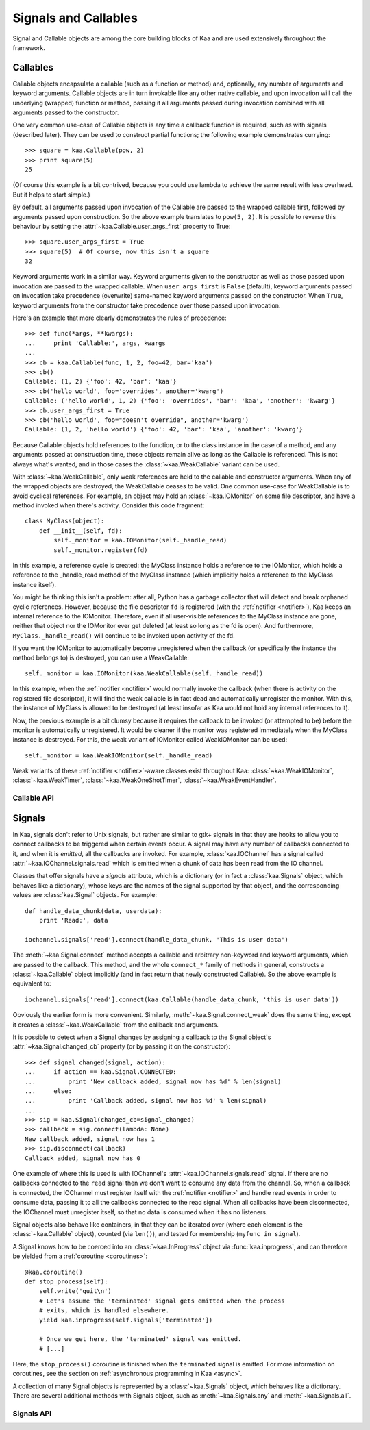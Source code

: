 Signals and Callables
=====================

Signal and Callable objects are among the core building blocks of Kaa and are
used extensively throughout the framework.


Callables
---------

Callable objects encapsulate a callable (such as a function or method) and,
optionally, any number of arguments and keyword arguments.  Callable objects
are in turn invokable like any other native callable, and upon invocation will
call the underlying (wrapped) function or method, passing it all arguments
passed during invocation combined with all arguments passed to the constructor.

One very common use-case of Callable objects is any time a callback function is
required, such as with signals (described later).  They can be used to construct
partial functions; the following example demonstrates currying::

    >>> square = kaa.Callable(pow, 2)
    >>> print square(5)
    25

(Of course this example is a bit contrived, because you could use lambda to
achieve the same result with less overhead.  But it helps to start simple.)

By default, all arguments passed upon invocation of the Callable are passed to the
wrapped callable first, followed by arguments passed upon construction.  So the
above example translates to ``pow(5, 2)``.  It is possible to reverse this behaviour
by setting the :attr:`~kaa.Callable.user_args_first` property to True::

    >>> square.user_args_first = True
    >>> square(5)  # Of course, now this isn't a square
    32

Keyword arguments work in a similar way.  Keyword arguments given to the
constructor as well as those passed upon invocation are passed to the
wrapped callable.  When ``user_args_first`` is ``False`` (default), keyword
arguments passed on invocation take precedence (overwrite) same-named keyword
arguments passed on the constructor.  When ``True``, keyword arguments from the
constructor take precedence over those passed upon invocation.

Here's an example that more clearly demonstrates the rules of precedence::

    >>> def func(*args, **kwargs):
    ...     print 'Callable:', args, kwargs
    ... 
    >>> cb = kaa.Callable(func, 1, 2, foo=42, bar='kaa')
    >>> cb()
    Callable: (1, 2) {'foo': 42, 'bar': 'kaa'}
    >>> cb('hello world', foo='overrides', another='kwarg')
    Callable: ('hello world', 1, 2) {'foo': 'overrides', 'bar': 'kaa', 'another': 'kwarg'}
    >>> cb.user_args_first = True
    >>> cb('hello world', foo="doesn't override", another='kwarg')
    Callable: (1, 2, 'hello world') {'foo': 42, 'bar': 'kaa', 'another': 'kwarg'}


Because Callable objects hold references to the function, or to the class
instance in the case of a method, and any arguments passed at construction
time, those objects remain alive as long as the Callable is referenced.  This
is not always what's wanted, and in those cases the :class:`~kaa.WeakCallable`
variant can be used.

With :class:`~kaa.WeakCallable`, only weak references are held to the callable
and constructor arguments.  When any of the wrapped objects are destroyed,
the WeakCallable ceases to be valid.  One common use-case for WeakCallable
is to avoid cyclical references.  For example, an object may hold an
:class:`~kaa.IOMonitor` on some file descriptor, and have a method invoked
when there's activity.  Consider this code fragment::

    class MyClass(object):
        def __init__(self, fd):
            self._monitor = kaa.IOMonitor(self._handle_read)
            self._monitor.register(fd)

In this example, a reference cycle is created: the MyClass instance holds
a reference to the IOMonitor, which holds a reference to the _handle_read method
of the MyClass instance (which implicitly holds a reference to the MyClass instance
itself).

You might be thinking this isn't a problem: after all, Python has a garbage
collector that will detect and break orphaned cyclic references.  However,
because the file descriptor ``fd`` is registered (with the :ref:`notifier
<notifier>`), Kaa keeps an internal reference to the IOMonitor.  Therefore,
even if all user-visible references to the MyClass instance are gone, neither
that object nor the IOMonitor ever get deleted (at least so long as the fd is
open).  And furthermore, ``MyClass._handle_read()`` will continue to be invoked
upon activity of the fd.

If you want the IOMonitor to automatically become unregistered when the callback
(or specifically the instance the method belongs to) is destroyed, you can use a
WeakCallable::

    self._monitor = kaa.IOMonitor(kaa.WeakCallable(self._handle_read))

In this example, when the :ref:`notifier <notifier>` would normally invoke the
callback (when there is activity on the registered file descriptor), it will
find the weak callable is in fact dead and automatically unregister the
monitor.  With this, the instance of MyClass is allowed to be destroyed (at
least insofar as Kaa would not hold any internal references to it).

Now, the previous example is a bit clumsy because it requires the callback
to be invoked (or attempted to be) before the monitor is automatically 
unregistered.  It would be cleaner if the monitor was registered immediately
when the MyClass instance is destroyed.  For this, the weak variant of IOMonitor
called WeakIOMonitor can be used::

    self._monitor = kaa.WeakIOMonitor(self._handle_read)

Weak variants of these :ref:`notifier <notifier>`-aware classes exist
throughout Kaa: :class:`~kaa.WeakIOMonitor`, :class:`~kaa.WeakTimer`,
:class:`~kaa.WeakOneShotTimer`, :class:`~kaa.WeakEventHandler`.



Callable API
~~~~~~~~~~~~

.. kaaclass:: kaa.Callable
   :synopsis:

   .. automethods::
      :add: __call__

   .. autoproperties::


.. kaaclass:: kaa.WeakCallable
   :synopsis:

   .. autoproperties::


Signals
-------

.. _emitting:

In Kaa, signals don't refer to Unix signals, but rather are similar to gtk+ signals
in that they are hooks to allow you to connect callbacks to be triggered when
certain events occur.  A signal may have any number of callbacks connected to it,
and when it is *emitted*, all the callbacks are invoked.  For example,
:class:`kaa.IOChannel` has a signal called :attr:`~kaa.IOChannel.signals.read`
which is emitted when a chunk of data has been read from the IO channel.

Classes that offer signals have a *signals* attribute, which is a dictionary
(or in fact a :class:`kaa.Signals` object, which behaves like a dictionary), whose
keys are the names of the signal supported by that object, and the corresponding
values are :class:`kaa.Signal` objects.  For example::

    def handle_data_chunk(data, userdata):
        print 'Read:', data

    iochannel.signals['read'].connect(handle_data_chunk, 'This is user data')

The :meth:`~kaa.Signal.connect` method accepts a callable and arbitrary
non-keyword and keyword arguments, which are passed to the callback.  This
method, and the whole ``connect_*`` family of methods in general, constructs a
:class:`~kaa.Callable` object implicitly (and in fact return that newly
constructed Callable).  So the above example is equivalent to::

    iochannel.signals['read'].connect(kaa.Callable(handle_data_chunk, 'this is user data'))

Obviously the earlier form is more convenient.  Similarly, :meth:`~kaa.Signal.connect_weak`
does the same thing, except it creates a :class:`~kaa.WeakCallable` from the callback and
arguments.

It is possible to detect when a Signal changes by assigning a callback to the Signal
object's :attr:`~kaa.Signal.changed_cb` property (or by passing it on the constructor)::

    >>> def signal_changed(signal, action):
    ...     if action == kaa.Signal.CONNECTED:
    ...         print 'New callback added, signal now has %d' % len(signal)
    ...     else:
    ...         print 'Callback added, signal now has %d' % len(signal)
    ... 
    >>> sig = kaa.Signal(changed_cb=signal_changed)
    >>> callback = sig.connect(lambda: None)
    New callback added, signal now has 1
    >>> sig.disconnect(callback)
    Callback added, signal now has 0

One example of where this is used is with IOChannel's
:attr:`~kaa.IOChannel.signals.read` signal.  If there are no callbacks
connected to the ``read`` signal then we don't want to consume any data
from the channel.  So, when a callback is connected, the IOChannel must
register itself with the :ref:`notifier <notifier>` and handle read events in
order to consume data, passing it to all the callbacks connected to the read
signal.  When all callbacks have been disconnected, the IOChannel must
unregister itself, so that no data is consumed when it has no listeners.

Signal objects also behave like containers, in that they can be iterated
over (where each element is the :class:`~kaa.Callable` object), counted
(via ``len()``), and tested for membership (``myfunc in signal``).

A Signal knows how to be coerced into an :class:`~kaa.InProgress` object
via :func:`kaa.inprogress`, and can therefore be yielded from a :ref:`coroutine <coroutines>`::

    @kaa.coroutine()
    def stop_process(self):
        self.write('quit\n')
        # Let's assume the 'terminated' signal gets emitted when the process
        # exits, which is handled elsewhere.
        yield kaa.inprogress(self.signals['terminated'])
        
        # Once we get here, the 'terminated' signal was emitted.
        # [...]

Here, the ``stop_process()`` coroutine is finished when the ``terminated`` signal
is emitted.  For more information on coroutines, see the section on
:ref:`asynchronous programming in Kaa <async>`.

A collection of many Signal objects is represented by a :class:`~kaa.Signals`
object, which behaves like a dictionary.  There are several additional methods
with Signals object, such as :meth:`~kaa.Signals.any` and :meth:`~kaa.Signals.all`.


Signals API
~~~~~~~~~~~

.. kaaclass:: kaa.Signal
   :synopsis:

   .. automethods::
   .. autoproperties::
   .. autosignals::


.. kaaclass:: kaa.Signals
   :synopsis:

   .. automethods::
   .. autoproperties::
   .. autosignals::
